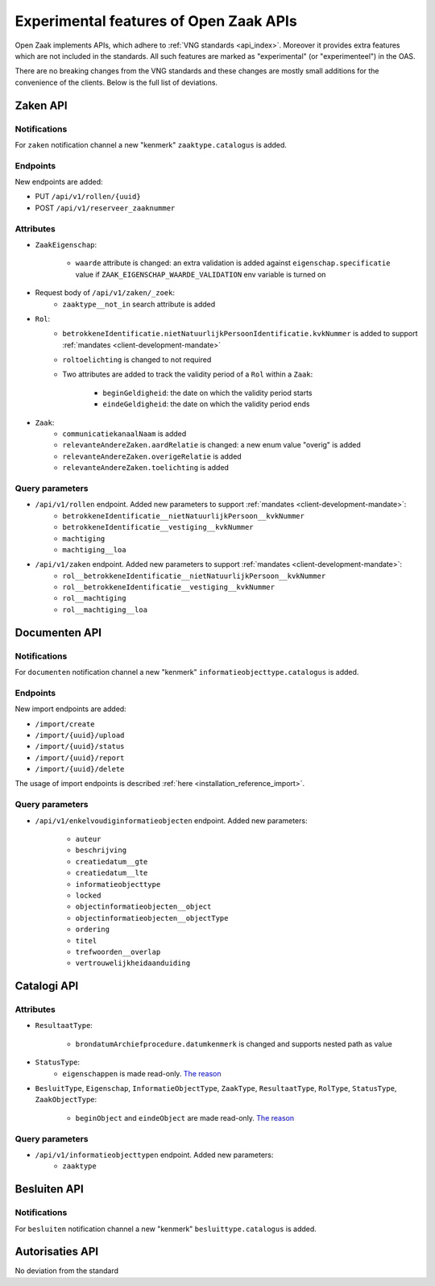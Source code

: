.. _api_experimental:


=======================================
Experimental features of Open Zaak APIs
=======================================

Open Zaak implements APIs, which adhere to :ref:`VNG standards <api_index>`.
Moreover it provides extra features which are not included in the standards.
All such features are marked as "experimental" (or "experimenteel") in the OAS.

There are no breaking changes from the VNG standards and these changes are mostly small
additions for the convenience of the clients. Below is the full list of deviations.

Zaken API
=========

Notifications
-------------

For ``zaken`` notification channel a new "kenmerk" ``zaaktype.catalogus`` is added.

Endpoints
---------

New endpoints are added:

* PUT ``/api/v1/rollen/{uuid}``
* POST ``/api/v1/reserveer_zaaknummer``

Attributes
----------

* ``ZaakEigenschap``:

    * ``waarde`` attribute is changed: an extra validation is added against
      ``eigenschap.specificatie`` value if ``ZAAK_EIGENSCHAP_WAARDE_VALIDATION``
      env variable is turned on

* Request body of ``/api/v1/zaken/_zoek``:
    * ``zaaktype__not_in`` search attribute is added

* ``Rol``:
    * ``betrokkeneIdentificatie.nietNatuurlijkPersoonIdentificatie.kvkNummer`` is added to
      support :ref:`mandates <client-development-mandate>`
    * ``roltoelichting`` is changed to not required
    * Two attributes are added to track the validity period of a ``Rol`` within a ``Zaak``:

            * ``beginGeldigheid``: the date on which the validity period starts
            * ``eindeGeldigheid``: the date on which the validity period ends

* ``Zaak``:
    * ``communicatiekanaalNaam`` is added
    * ``relevanteAndereZaken.aardRelatie`` is changed: a new enum value "overig" is added
    * ``relevanteAndereZaken.overigeRelatie`` is added
    * ``relevanteAndereZaken.toelichting`` is added

Query parameters
----------------

* ``/api/v1/rollen`` endpoint. Added new parameters to support :ref:`mandates <client-development-mandate>`:
    * ``betrokkeneIdentificatie__nietNatuurlijkPersoon__kvkNummer``
    * ``betrokkeneIdentificatie__vestiging__kvkNummer``
    * ``machtiging``
    * ``machtiging__loa``

* ``/api/v1/zaken`` endpoint. Added new parameters to support :ref:`mandates <client-development-mandate>`:
    * ``rol__betrokkeneIdentificatie__nietNatuurlijkPersoon__kvkNummer``
    * ``rol__betrokkeneIdentificatie__vestiging__kvkNummer``
    * ``rol__machtiging``
    * ``rol__machtiging__loa``


Documenten API
==============

Notifications
-------------

For ``documenten`` notification channel a new "kenmerk" ``informatieobjecttype.catalogus`` is added.

Endpoints
---------

New import endpoints are added:

* ``/import/create``
* ``/import/{uuid}/upload``
* ``/import/{uuid}/status``
* ``/import/{uuid}/report``
* ``/import/{uuid}/delete``

The usage of import endpoints is described :ref:`here <installation_reference_import>`.

Query parameters
----------------

* ``/api/v1/enkelvoudiginformatieobjecten`` endpoint. Added new parameters:

    * ``auteur``
    * ``beschrijving``
    * ``creatiedatum__gte``
    * ``creatiedatum__lte``
    * ``informatieobjecttype``
    * ``locked``
    * ``objectinformatieobjecten__object``
    * ``objectinformatieobjecten__objectType``
    * ``ordering``
    * ``titel``
    * ``trefwoorden__overlap``
    * ``vertrouwelijkheidaanduiding``


Catalogi API
============

Attributes
----------

* ``ResultaatType``:

    * ``brondatumArchiefprocedure.datumkenmerk`` is changed and supports nested path as value

* ``StatusType``:
    * ``eigenschappen`` is made read-only. `The reason <https://github.com/VNG-Realisatie/gemma-zaken/issues/2343>`__

* ``BesluitType``, ``Eigenschap``, ``InformatieObjectType``, ``ZaakType``, ``ResultaatType``,
  ``RolType``, ``StatusType``, ``ZaakObjectType``:

    * ``beginObject`` and ``eindeObject`` are made read-only. `The reason <https://github.com/VNG-Realisatie/gemma-zaken/issues/2332>`__

Query parameters
----------------

* ``/api/v1/informatieobjecttypen`` endpoint. Added new parameters:
    * ``zaaktype``


Besluiten API
=============

Notifications
-------------

For ``besluiten`` notification channel a new "kenmerk" ``besluittype.catalogus`` is added.


Autorisaties API
================

No deviation from the standard
